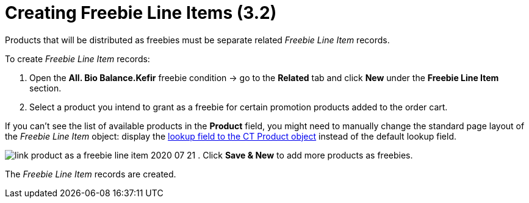 = Creating Freebie Line Items (3.2)

Products that will be distributed as freebies must be separate related
_Freebie Line Item_ records.



To create _Freebie Line Item_ records:

. Open the *All. Bio Balance.Kefir* freebie condition → go to the
*Related* tab and click *New* under the *Freebie Line Item* section.
. Select a product you intend to grant as a freebie for certain
promotion products added to the order cart.

If you can't see the list of available products in the *Product* field,
you might need to manually change the standard page layout of the
_Freebie Line Item_ object: display the
link:admin-guide/getting-started/setting-up-an-instance/configuring-object-setting[lookup field to the CT Product
object] instead of the default lookup field.

image:link-product-as-a-freebie-line-item-2020-07-21.png[]
. Click *Save & New* to add more products as freebies.

The _Freebie Line Item_ records are created.
